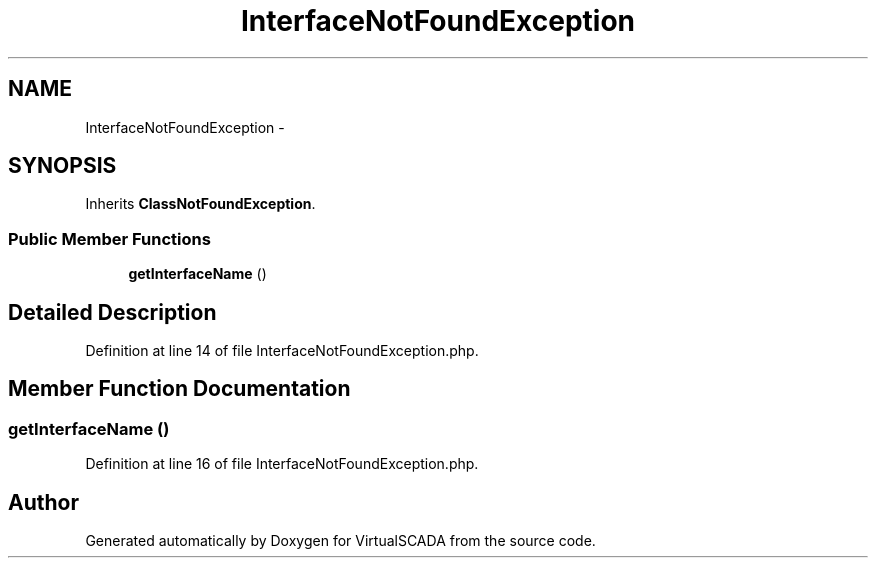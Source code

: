 .TH "InterfaceNotFoundException" 3 "Tue Apr 14 2015" "Version 1.0" "VirtualSCADA" \" -*- nroff -*-
.ad l
.nh
.SH NAME
InterfaceNotFoundException \- 
.SH SYNOPSIS
.br
.PP
.PP
Inherits \fBClassNotFoundException\fP\&.
.SS "Public Member Functions"

.in +1c
.ti -1c
.RI "\fBgetInterfaceName\fP ()"
.br
.in -1c
.SH "Detailed Description"
.PP 
Definition at line 14 of file InterfaceNotFoundException\&.php\&.
.SH "Member Function Documentation"
.PP 
.SS "getInterfaceName ()"

.PP
Definition at line 16 of file InterfaceNotFoundException\&.php\&.

.SH "Author"
.PP 
Generated automatically by Doxygen for VirtualSCADA from the source code\&.
